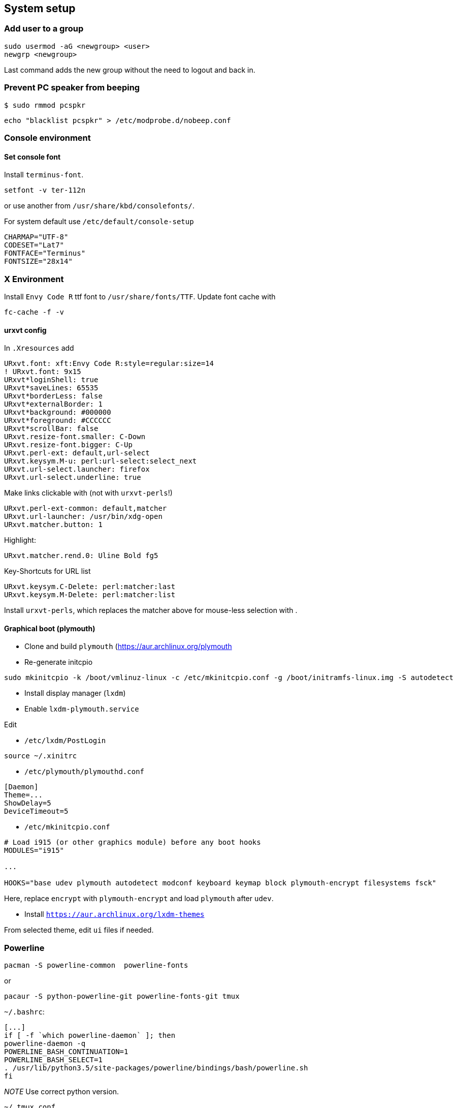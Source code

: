 == System setup

=== Add user to a group

....
sudo usermod -aG <newgroup> <user>
newgrp <newgroup>
....

Last command adds the new group without the need to logout and back in.

=== Prevent PC speaker from beeping

....
$ sudo rmmod pcspkr
....

....
echo "blacklist pcspkr" > /etc/modprobe.d/nobeep.conf
....

=== Console environment

==== Set console font

Install `terminus-font`.

....
setfont -v ter-112n
....

or use another from `/usr/share/kbd/consolefonts/`.

For system default use `/etc/default/console-setup`

....
CHARMAP="UTF-8"
CODESET="Lat7"
FONTFACE="Terminus"
FONTSIZE="28x14"
....

=== X Environment

Install `Envy Code R` ttf font to `/usr/share/fonts/TTF`. Update font
cache with

....
fc-cache -f -v
....

==== urxvt config

In `.Xresources` add

....
URxvt.font: xft:Envy Code R:style=regular:size=14
! URxvt.font: 9x15
URxvt*loginShell: true
URxvt*saveLines: 65535
URxvt*borderLess: false
URxvt*externalBorder: 1
URxvt*background: #000000
URxvt*foreground: #CCCCCC
URxvt*scrollBar: false
URxvt.resize-font.smaller: C-Down
URxvt.resize-font.bigger: C-Up
URxvt.perl-ext: default,url-select
URxvt.keysym.M-u: perl:url-select:select_next
URxvt.url-select.launcher: firefox
URxvt.url-select.underline: true
....

Make links clickable with (not with `urxvt-perls`!)

....
URxvt.perl-ext-common: default,matcher
URxvt.url-launcher: /usr/bin/xdg-open
URxvt.matcher.button: 1
....

Highlight:

....
URxvt.matcher.rend.0: Uline Bold fg5
....

Key-Shortcuts for URL list

....
URxvt.keysym.C-Delete: perl:matcher:last
URxvt.keysym.M-Delete: perl:matcher:list
....

Install `urxvt-perls`, which replaces the matcher above for mouse-less
selection with .

==== Graphical boot (plymouth)

* Clone and build `plymouth` (https://aur.archlinux.org/plymouth
* Re-generate initcpio

....
sudo mkinitcpio -k /boot/vmlinuz-linux -c /etc/mkinitcpio.conf -g /boot/initramfs-linux.img -S autodetect
....

* Install display manager (`lxdm`)
* Enable `lxdm-plymouth.service`

Edit

* `/etc/lxdm/PostLogin`

....
source ~/.xinitrc
....

* `/etc/plymouth/plymouthd.conf`

....
[Daemon]
Theme=...
ShowDelay=5
DeviceTimeout=5
....

* `/etc/mkinitcpio.conf`

....
# Load i915 (or other graphics module) before any boot hooks
MODULES="i915"

...

HOOKS="base udev plymouth autodetect modconf keyboard keymap block plymouth-encrypt filesystems fsck"
....

Here, replace `encrypt` with `plymouth-encrypt` and load `plymouth`
after `udev`.

* Install `https://aur.archlinux.org/lxdm-themes`

From selected theme, edit `ui` files if needed.

=== Powerline

....
pacman -S powerline-common  powerline-fonts
....

or

....
pacaur -S python-powerline-git powerline-fonts-git tmux
....

`~/.bashrc`:

....
[...]
if [ -f `which powerline-daemon` ]; then
powerline-daemon -q
POWERLINE_BASH_CONTINUATION=1
POWERLINE_BASH_SELECT=1
. /usr/lib/python3.5/site-packages/powerline/bindings/bash/powerline.sh
fi
....

_NOTE_ Use correct python version.

`~/.tmux.conf`

....
source /usr/lib/python3.5/site-packages/powerline/bindings/tmux/powerline.conf
set-option -g default-terminal "screen-256color"
....

`~/.vimrc`

....
rtp+=$HOME/.local/lib/python3.5/site-packages/powerline/bindings/vim/
t_Co=256
....

=== Vim

==== Vim Vundle with some plugins

....
git clone https://github.com/VundleVim/Vundle.vim.git ~/.vim/bundle/Vundle.vim
....

In your `.vimrc`:

....
set rtp+=~/.vim/bundle/Vundle.vim
call vundle#begin('~/.vundleplugs')

Plugin 'VundleVim/Vundle.vim'
Plugin 'godlygeek/tabular'
Plugin 'plasticboy/vim-markdown'

call vundle#end()
....

==== Highlight extra whitespaces

....
highlight ExtraWhitespace ctermbg=red guibg=red
match ExtraWhitespace /\s\+$/
....

==== Smart Indentation

....
set smartindent
....

==== F2 for paste mode

....
nnoremap <F2> :set invpaste paste?<CR>
set pastetoggle=<F2>
set showmode
....

==== Misc Default settings

....
set syntax on

set number

set tabstop=8
set shiftwidth=8
set softtabstop=8
set smarttab
set noexpandtab

set encoding=utf-8
set fileencoding=utf-8

set nofoldenable

set laststatus=2

et showbreak=↲\
set listchars=tab:→\ ,eol:↲,nbsp:␣,trail:\ ,extends:⟩,precedes:⟨
set list

set t_Co=256
....

=== vsftpd

in `/etc/vsftpd.conf`, set

....
seccomp_sandbox=NO
....

_NOTE_: This is needed due to a bug related to kernels `v4.18+`, which
prevents working of directory listings.


